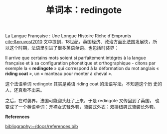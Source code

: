 #+LAYOUT: post
#+TITLE: 单词本：redingote
#+TAGS: English Français
#+CATEGORIES: language

La Langue Française : Une Longue Histoire Riche d'Emprunts
[[cite:&pruvost2010]] 文中提到，18世纪，英国经济、政治方面比法国发展快，所
以这个时期，法语里引进了很多英语单词。也包括时装界：

Il arrive que certains mots soient si parfaitement intégrés à la
langue française et à sa configuration phonétique et orthographique -
citons par exemple la « *redingote* » qui correspond à la déformation du
mot anglais « *riding coat* », un « manteau pour monter à cheval ».

这个法语单词 redingote 其实是英语 riding coat 的法语写法。不知道这个历
史的人，还真看不出来。

之后，在时装界，法国可能迎头赶了上来，于是 redingote 又传回到了英国，
也变成了一个英语单词：开襟女式轻外套，骑装式外衣；双排纽男式骑装长外套。

*References*
#+BEGIN_EXPORT latex
\iffalse % multiline comment
#+END_EXPORT
[[bibliography:~/docs/references.bib]]
#+BEGIN_EXPORT latex
\fi
\printbibliography[heading=none]
#+END_EXPORT
